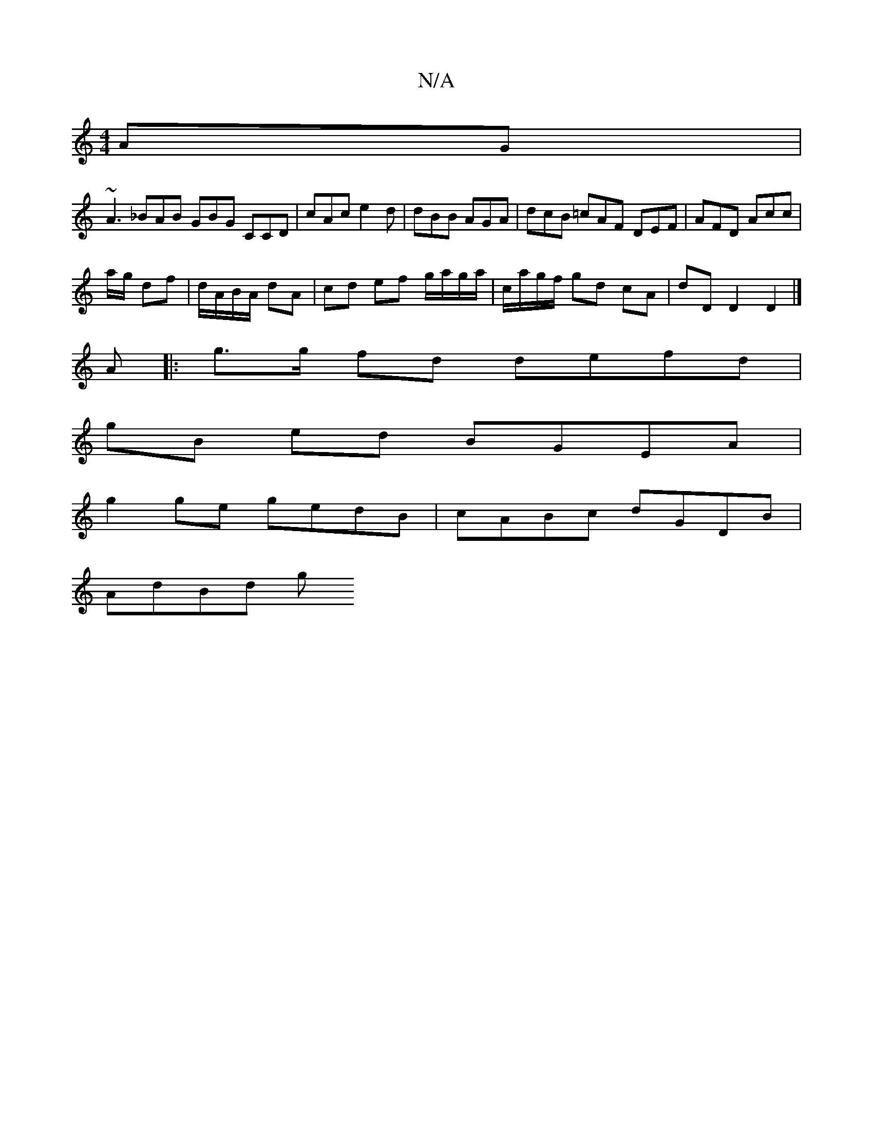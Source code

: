 X:1
T:N/A
M:4/4
R:N/A
K:Cmajor
AG |
~A3 _BAB GBG CCD | cAc e2d | dBB AGA | dcB =cAF DEF | AFD Acc |
a/g/ df | d/A/B/A/ dA | cd ef g/a/g/a/ | c/a/g/f/ gd cA | dD D2 D2 |]
A|:g>g fd defd |
gB ed BGEA |
g2 ge gedB | cABc dGDB |
AdBd g
